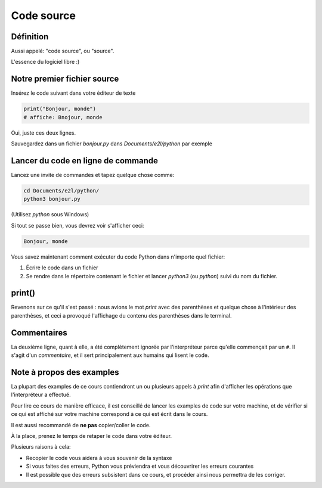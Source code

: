 Code source
===========

Définition
-----------------------

Aussi appelé: "code source", ou "source".

L'essence du logiciel libre :)


Notre premier fichier source
-----------------------------


Insérez le code suivant dans votre éditeur de texte

.. code-block:: python

     print("Bonjour, monde")
     # affiche: Bnojour, monde



Oui, juste ces deux lignes.

Sauvegardez dans un fichier `bonjour.py` dans `Documents/e2l/python` par exemple


Lancer du code en ligne de commande
-----------------------------------

Lancez une invite de commandes et tapez quelque chose comme:


.. code-block:: console

   cd Documents/e2l/python/
   python3 bonjour.py

(Utilisez `python` sous Windows)

Si tout se passe bien, vous devrez voir s'afficher ceci:

.. code-block:: text


   Bonjour, monde

Vous savez maintenant comment exécuter du code Python dans n'importe quel fichier:

1. Écrire le code dans un fichier
2. Se rendre dans le répertoire contenant le fichier et lancer `python3`  (ou `python`) suivi du nom du fichier.

print()
-------

Revenons sur ce qu'il s'est passé : nous avions le mot `print` avec des parenthèses
et quelque chose à l'intérieur des parenthèses, et ceci a provoqué l'affichage
du contenu des parenthèses dans le terminal.


Commentaires
------------

La deuxième ligne, quant à elle, a été complètement ignorée par l'interpréteur parce
qu'elle commençait par un ``#``. Il s'agit d'un *commentaire*, et il sert principalement
aux humains qui lisent le code.

Note à propos des examples
---------------------------

La plupart des examples de ce cours contiendront un ou plusieurs appels à
`print` afin d'afficher les opérations que l'interpréteur a effectué.

Pour lire ce cours de manière efficace, il est conseillé de lancer les
examples de code sur votre machine, et de vérifier si ce qui est
affiché sur votre machine correspond à ce qui est écrit dans le cours.

Il est aussi recommandé de **ne pas** copier/coller le code.

À la place, prenez le temps de retaper le code dans votre éditeur.

Plusieurs raisons à cela:

* Recopier le code vous aidera à vous souvenir de la syntaxe
* Si vous faites des erreurs, Python vous préviendra et vous
  découvrirer les erreurs courantes
* Il est possible que des erreurs subsistent dans ce cours,
  et procéder ainsi nous permettra de les corriger.
